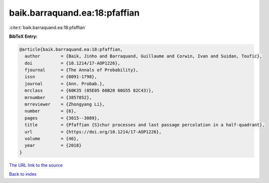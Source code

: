 baik.barraquand.ea:18:pfaffian
==============================

:cite:t:`baik.barraquand.ea:18:pfaffian`

**BibTeX Entry:**

.. code-block:: bibtex

   @article{baik.barraquand.ea:18:pfaffian,
     author        = {Baik, Jinho and Barraquand, Guillaume and Corwin, Ivan and Suidan, Toufic},
     doi           = {10.1214/17-AOP1226},
     fjournal      = {The Annals of Probability},
     issn          = {0091-1798},
     journal       = {Ann. Probab.},
     mrclass       = {60K35 (05E05 60B20 60G55 82C43)},
     mrnumber      = {3857852},
     mrreviewer    = {Zhongyang Li},
     number        = {6},
     pages         = {3015--3089},
     title         = {Pfaffian {S}chur processes and last passage percolation in a half-quadrant},
     url           = {https://doi.org/10.1214/17-AOP1226},
     volume        = {46},
     year          = {2018}
   }

`The URL link to the source <https://doi.org/10.1214/17-AOP1226>`__


`Back to index <../By-Cite-Keys.html>`__
